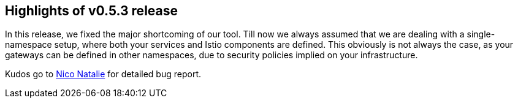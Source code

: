 == Highlights of v0.5.3 release

In this release, we fixed the major shortcoming of our tool. Till now we always assumed that we are dealing with a single-namespace setup, where both your services and Istio components are defined. This obviously is not always the case, as your gateways can be defined in other namespaces, due to security policies implied on your infrastructure.

Kudos go to https://github.com/niconatalie[Nico Natalie] for detailed bug report.

// changelog:generate
